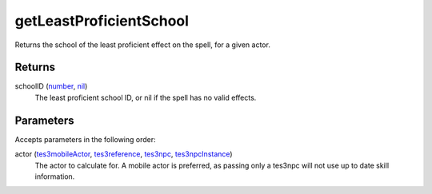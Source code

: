 getLeastProficientSchool
====================================================================================================

Returns the school of the least proficient effect on the spell, for a given actor.

Returns
----------------------------------------------------------------------------------------------------

schoolID (`number`_, `nil`_)
    The least proficient school ID, or nil if the spell has no valid effects.

Parameters
----------------------------------------------------------------------------------------------------

Accepts parameters in the following order:

actor (`tes3mobileActor`_, `tes3reference`_, `tes3npc`_, `tes3npcInstance`_)
    The actor to calculate for. A mobile actor is preferred, as passing only a tes3npc will not use up to date skill information.

.. _`nil`: ../../../lua/type/nil.html
.. _`number`: ../../../lua/type/number.html
.. _`tes3mobileActor`: ../../../lua/type/tes3mobileActor.html
.. _`tes3npc`: ../../../lua/type/tes3npc.html
.. _`tes3npcInstance`: ../../../lua/type/tes3npcInstance.html
.. _`tes3reference`: ../../../lua/type/tes3reference.html
